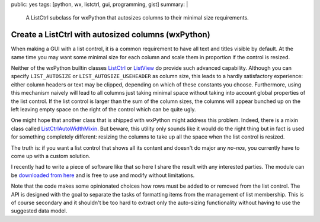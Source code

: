 public: yes
tags: [python, wx, listctrl, gui, programming, gist]
summary: |
  A ListCtrl subclass for wxPython that autosizes columns to their minimal
  size requirements.

Create a ListCtrl with autosized columns (wxPython)
===================================================

When making a GUI with a list control, it is a common requirement to have all
text and titles visible by default. At the same time you may want some minimal
size for each column and scale them in proportion if the control is resized.

Neither of the wxPython builtin classes ListCtrl_ or ListView_ do provide such
advanced capability. Although you can specify ``LIST_AUTOSIZE`` or
``LIST_AUTOSIZE_USEHEADER`` as column size, this leads to a hardly
satisfactory experience: either column headers or text may be clipped,
depending on which of these constants you choose. Furthermore, using this
mechanism naively will lead to all columns just taking minimal space without
taking into account global properties of the list control. If the list control
is larger than the sum of the column sizes, the columns will appear bunched up
on the left leaving empty space on the right of the control which can be quite
ugly.

One might hope that another class that is shipped with wxPython might address
this problem. Indeed, there is a mixin class called ListCtrlAutoWidthMixin_.
But beware, this utility only sounds like it would do the right thing but in
fact is used for something completely different: resizing the columns to take
up all the space when the list control is resized.

The truth is: if you want a list control that shows all its content and
doesn't do major any *no-nos*, you currently have to come up with a custom
solution.

I recently had to write a piece of software like that so here I share the
result with any interested parties. The module can be `downloaded from here`_
and is free to use and modify without limitations.

Note that the code makes some opinionated choices how rows must be added to or
removed from the list control. The API is designed with the goal to separate
the tasks of formatting items from the management of list membership. This is
of course secondary and it shouldn't be too hard to extract only the
auto-sizing functionality without having to use the suggested data model.

.. code-block:: python
    :caption: Generic usage example
    :linenos:

    # encoding: utf-8
    import wx
    from listctrl import ColumnInfo, ListCtrl


    # We want to present multiple data records of the following arbitrary data
    # type in a list control:
    class Person:

        def __init__(self, name, haircut, erdos_number):
            self.name = name
            self.haircut = haircut
            self.erdos_number = erdos_number


    class Dialog(wx.Dialog):

        # List of columns, note that there is *no* requirement that they are class
        # variables. They could also be determined dynamically and for example
        # make use of methods as formatter functions:
        Columns = [
            ColumnInfo(
                "Name",
                lambda person: person.name,
                wx.LIST_FORMAT_LEFT),
            ColumnInfo(
                "Erdős",
                lambda person: person.erdos_number,
                wx.LIST_FORMAT_RIGHT),
            ColumnInfo(
                "Haircut",
                lambda person: person.haircut,
                wx.LIST_FORMAT_LEFT),
        ]

        def __init__(self):
            wx.Dialog.__init__(self, None, wx.ID_ANY, title="List Control Example",
                            size=(500,300))

            # Create the list control:
            self.listctrl = listctrl = ListCtrl(self, self.Columns)

            # Initialize shown data records like this:
            # (The same syntax can also be used to later reset the list)
            listctrl.items = [
                Person("Olliver", "Afro", 6),
                Person("Franz", "Bowl cut", 10),
            ]

            # Do boring sizer stuff (ignore this)
            sizer = wx.BoxSizer(wx.VERTICAL)
            sizer.Add(listctrl, 1, wx.ALL|wx.EXPAND, 5)
            sizer.Add(wx.StaticLine(self, wx.HORIZONTAL), 0, wx.EXPAND, 5)
            close_button = wx.Button(self, wx.ID_CLOSE)
            sizer.Add(close_button, 0, wx.ALL|wx.ALIGN_CENTER, 5)
            self.Bind(wx.EVT_BUTTON, self.OnClose, close_button)
            self.SetSizer(sizer)
            self.Layout()
            self.Fit()

        def OnClose(self, event):
            self.Close()



    if __name__ == "__main__":
        app = wx.App(False)
        win = Dialog()

        # Add multiple items:
        win.listctrl.items.extend([
            Person("Kaspar", "Mullet", 7),
            Person("Nimbus", "Chonmage", 7),
        ])

        win.ShowModal()


.. _ListCtrl: http://wxpython.org/Phoenix/docs/html/ListCtrl.html
.. _ListView: http://wxpython.org/Phoenix/docs/html/ListView.html
.. _ListCtrlAutoWidthMixin: http://wxpython.org/Phoenix/docs/html/lib.mixins.listctrl.ListCtrlAutoWidthMixin.html
.. _downloaded from here: ../listctrl.py

